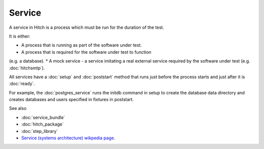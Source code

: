 Service
=======

A service in Hitch is a process which must be run for the
duration of the test.

It is either:

* A process that is running as part of the software under test.
* A process that is required for the software under test to function
(e.g. a database).
* A mock service - a service imitating a real external service
required by the software under test (e.g. :doc:`hitchsmtp`).

All services have a :doc:`setup` and :doc:`poststart` method that runs
just before the process starts and just after it is :doc:`ready`.

For example, the :doc:`postgres_service` runs the initdb command
in setup to create the database data directory and creates databases
and users specified in fixtures in poststart.

See also

* :doc:`service_bundle`
* :doc:`hitch_package`
* :doc:`step_library`
* `Service (systems architecture) wikpedia page <https://en.wikipedia.org/wiki/Service_(systems_architecture)>`_.
